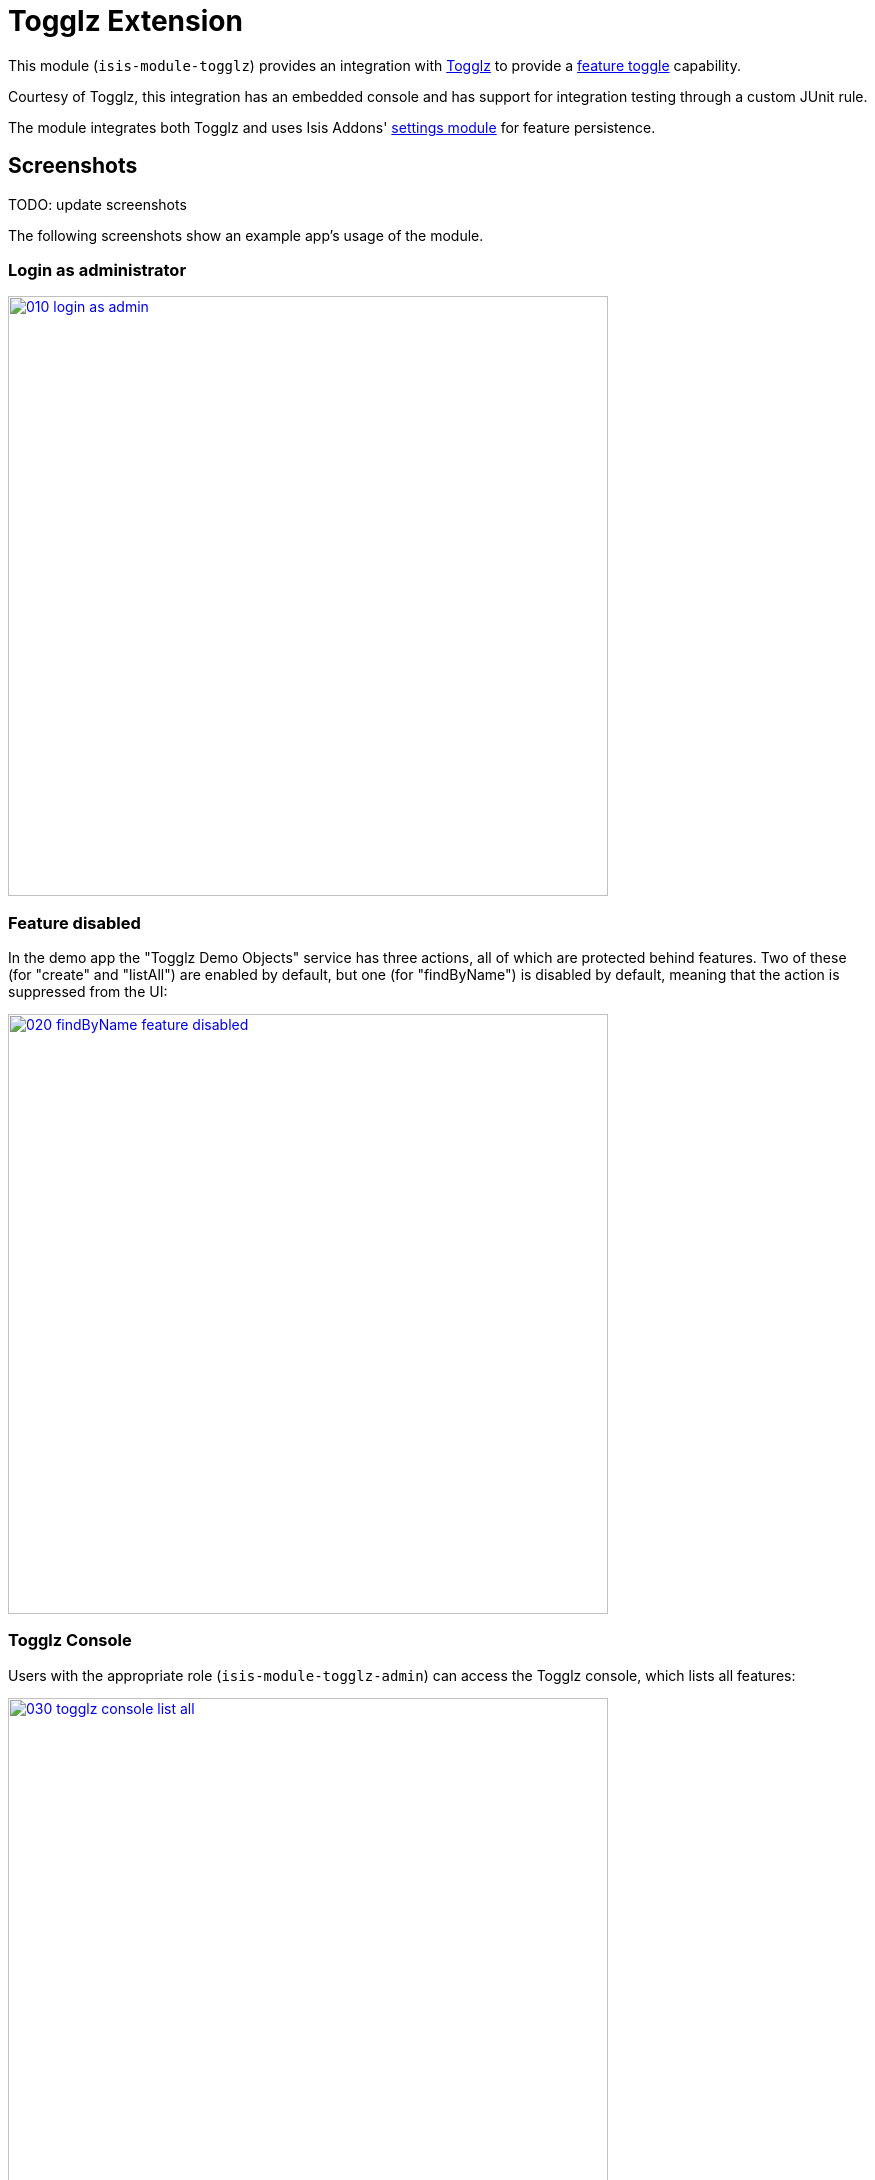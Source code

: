 [[ext-togglz]]
= Togglz Extension
:_basedir: ../../../
:_imagesdir: images/

This module (`isis-module-togglz`) provides an integration with http://www.togglz.org[Togglz] to provide a http://martinfowler.com/bliki/FeatureToggle.html[feature toggle] capability.

Courtesy of Togglz, this integration has an embedded console and has support for integration testing through a custom JUnit rule.

The module integrates both Togglz and uses Isis Addons' http://github.com/isisaddons/isis-module-settings[settings module] for feature persistence.

== Screenshots

TODO: update screenshots

The following screenshots show an example app's usage of the module.

=== Login as administrator

image::{_imagesdir}010-login-as-admin.png[width="600px",link="{_imagesdir}010-login-as-admin.png"]



=== Feature disabled

In the demo app the "Togglz Demo Objects" service has three actions, all of which are protected behind features.
Two of these (for "create" and "listAll") are enabled by default, but one (for "findByName") is disabled by default, meaning that the action is suppressed from the UI:

image::{_imagesdir}020-findByName-feature-disabled.png[width="600px",link="{_imagesdir}020-findByName-feature-disabled.png"]


=== Togglz Console

Users with the appropriate role (`isis-module-togglz-admin`) can access the Togglz console, which lists all features:

image::{_imagesdir}030-togglz-console-list-all.png[width="600px",link="{_imagesdir}030-togglz-console-list-all.png"]


Using the console, we can edit the feature:

image::{_imagesdir}040-enable-feature.png[width="600px",link="{_imagesdir}040-enable-feature.png"]


so it is now enabled:

image::{_imagesdir}050-feature-enabled.png[width="600px",link="{_imagesdir}050-feature-enabled.png"]


=== Feature enabled

Back in the demo app the feature ("findByName") is now visible:

image::{_imagesdir}060-findByName-feature-enabled.png[width="600px",link="{_imagesdir}060-findByName-feature-enabled.png"]


=== Feature persistence

The module uses Isis addons' http://github.com/isisaddons/isis-module-settings[settings module] for feature persistence. 

image::{_imagesdir}070-list-app-settings.png[width="600px",link="{_imagesdir}070-list-app-settings.png"]


Each feature's state is serialized to/from JSON:


image::{_imagesdir}080-setting-created-for-feature.png[width="600px",link="{_imagesdir}080-setting-created-for-feature.png"]


== Service SPIs

The module defines the following SPI service that must be implemented:

[source,java]
----
public interface FeatureStateRepository {
    FeatureState find(String key);
    FeatureState create(String key);
}
----

where `FeatureState` is just a wrapper around a string:

[source,java]
----
public interface FeatureState {
    String getValue();
    void setValue(String value);
}
----

This is used to persist the feature state.



== How to configure/use

=== Classpath

Update the classpath in your project's `dom` module `pom.xml` to reference the togglz library:

[source,xml]
----
<properties>
    <togglz.version>2.1.0.Final</togglz.version>
</properties>
<dependency>
    <groupId>org.togglz</groupId>
    <artifactId>togglz-core</artifactId>
    <version>${togglz.version}</version>
</dependency>
----
+
* as described in the [Togglz documentation](http://www.togglz.org/documentation/overview.html), create a "feature enum" class that enumerates your features.  This should extend from `org.togglz.core.Feature`. +
+
For example, the demo app's feature enum class is: +
+
[source,java]
----
public enum TogglzDemoFeature implements org.togglz.core.Feature {

    @Label("Enable create")
    @EnabledByDefault
    create,

    @Label("Enable findByName")
    findByName,

    @Label("Enable listAll")
    @EnabledByDefault
    listAll;

    public boolean isActive() {
      return FeatureContext.getFeatureManager().isActive(this);
    }
}
----

* use your feature class in your app as required. +
+
For example, the demo app uses its feature enum to selectively hide actions of the `TogglzDemoObjects` domain service: +
+
[source,java]
----
public class TogglzDemoObjects {
    ...
    public List<TogglzDemoObject> listAll() { ... }
    public boolean hideListAll() {
      return !TogglzDemoFeature.listAll.isActive();
    }
}
----

* in your `integtests` module, update the `pom.xml` for togglz's JUnit support: +
+
[source,xml]
----
<dependency>
    <groupId>org.togglz</groupId>
    <artifactId>togglz-junit</artifactId>
    <scope>test</scope>
</dependency>
----

* also in your `integtests` module, make sure that the `TogglzRule` (documented http://www.togglz.org/documentation/testing.html[here] on the togglz website) is enabled for any tests that depend on features. +
+
In the demo app, this means adding the following to `TogglzModuleIntegTest` base class: +
+
[source,java]
----
@Rule
public TogglzRule togglzRule = TogglzRule.allEnabled(TogglzDemoFeature.class);
----

* update your classpath by adding this dependency in your project's `fixture` module's `pom.xml`: +
+
[source,xml]
----
<dependency>
    <groupId>org.isisaddons.module.togglz</groupId>
    <artifactId>isis-module-togglz-glue</artifactId>
    <version>1.15.0</version>
</dependency>
<dependency>
    <groupId>org.isisaddons.module.security</groupId>
    <artifactId>isis-module-security-dom</artifactId>
    <version>1.15.0</version>                               <!--1-->
</dependency>
----
<1> or which ever is the latest version

* in your project's `app` module, write a subclass of `TogglzModuleFeatureManagerProviderAbstract` (provided by this module) that registers your feature enum: +
+
[source,java]
----
public class CustomTogglzModuleFeatureManagerProvider
      extends TogglzModuleFeatureManagerProviderAbstract {
    protected CustomTogglzModuleFeatureManagerProvider() {
      super(TogglzDemoFeature.class);
    }
}
----

* also in your project's `app` module, in `src/main/resources`, register the provider by creating a file `META-INF/services/org.togglz.core.spi.FeatureManagerProvider`.
Its contents is the fully qualified class name of your feature manager provider implementation. +
+
For example, the demo app's file consists of: +
+
[source]
----
org.isisaddons.module.togglz.webapp.CustomTogglzModuleFeatureManagerProvider
----

* also in your project's `app` module, write an implementation of the  `FeatureStateRepository` SPI service (defined by this module).
This SPI service is designed to be easy to be implemented using the(non-ASF) http://github.com/isisaddons/isis-module-settings[Isis addons' settings] module (though you can of course use some other persistence mechanism if you wish).
For example: +
+
[source,java]
----
@DomainService(nature = NatureOfService.DOMAIN)
public class FeatureStateRepositoryForApplicationSettingsJdo implements FeatureStateRepository {
    public FeatureState find(final String key) {
        final ApplicationSetting applicationSetting =
                                      applicationSettingsService.find(key);
        return FeatureStateForApplicationSettingJdo.from(applicationSetting);
    }
    public FeatureState create(final String key) {
        final ApplicationSetting applicationSetting =
                                      applicationSettingsService.newString(key, "", "");
        return FeatureStateForApplicationSettingJdo.from(applicationSetting);
    }
    @Inject
    ApplicationSettingsServiceRW applicationSettingsService;
}
----
+
and:
+
[source,java]
----
class FeatureStateForApplicationSettingJdo implements FeatureState {
    static FeatureState from(final ApplicationSetting applicationSetting) {
        return applicationSetting != null ?
                    new FeatureStateForApplicationSettingJdo(applicationSetting) : null;
    }
    private final ApplicationSettingForJdo applicationSetting;
    private FeatureStateForApplicationSettingJdo(final ApplicationSetting applicationSetting) {
        this.applicationSetting = (ApplicationSettingForJdo) applicationSetting;
    }
    public String getValue() {
        return applicationSetting.valueAsString();
    }
    public void setValue(final String value) {
        applicationSetting.updateAsString(value);
    }
}
----

* in your `AppManifest`, update its `getModules()` method. +
+
[source,java]
----
@Override
public List<Class<?>> getModules() {
    return Arrays.asList(
            ...
            org.isisaddons.module.security.SecurityModule.class,
            org.isisaddons.module.settings.SettingsModule.class,
            org.isisaddons.module.togglz.TogglzModule.class,
            ...
    );
}
----


* in your project's `webapp` module, update your `WEB-INF/web.xml`, after the Shiro configuration but before Isis' configuration (so that the filters are applied in the order Shiro -&gt; Togglz -&gt; Isis): +
+
[source,xml]
----
<!-- bootstrap Togglz -->
<context-param>
    <param-name>org.togglz.FEATURE_MANAGER_PROVIDED</param-name>
    <!-- prevent the filter from bootstrapping
          so is done lazily later once Isis has itself bootstrapped -->
    <param-value>true</param-value>
</context-param>
<filter>
    <filter-name>TogglzFilter</filter-name>
    <filter-class>org.togglz.servlet.TogglzFilter</filter-class>
</filter>
<filter-mapping>
    <filter-name>TogglzFilter</filter-name>
    <url-pattern>/*</url-pattern>
</filter-mapping>
----

* optional: if you want to install the Togglz console, then in your project's `webapp` module, update your
`WEB-INF/web.xml`: +
+
[source,xml]
----
<!-- enable the togglz console (for FeatureToggleService) -->
<servlet>
    <servlet-name>TogglzConsoleServlet</servlet-name>
    <servlet-class>org.togglz.console.TogglzConsoleServlet</servlet-class>
</servlet>
<servlet-mapping>
    <servlet-name>TogglzConsoleServlet</servlet-name>
    <url-pattern>/togglz/*</url-pattern>
</servlet-mapping>
----
+
The togglz console will be available at http://localhost:8080/togglz[http://localhost:8080/togglz]

* if you have configured the Togglz console (above), then you'll also need to setup users to have `isis-module-togglz-admin` role. +
+
The demo app uses simple Shiro-based configuration, which means updating the `WEB-INF/shiro.ini` file, eg: +
+
[source,ini]
----
sven = pass, admin_role, isis-module-togglz-admin
----

* if you have configured the Togglz console (above), then you can optionally configure its URL and also whether to
hide the menu action provided to access the console from the main Wicket application: +
+
in `isis.properties` (or in `AppManifest#getConfigurationProperties()`):
+
[source,ini]
----
isis.services.togglz.FeatureToggleConsoleAccessor.consoleUrl=http:///togglz     #<1>
isis.services.togglz.FeatureToggleConsoleAccessor.hideAction=false              #<2>
----
<1> URL that hosts the togglz console
<2> whether to hide the action that can be used to access the URL.

If you are using some other security mechanism, eg Isis addons https://github.com/isisaddons/isis-module-security[security module], then define a role with the same name and grant to users.
You can use the `TogglzModuleAdminRole` to setup fixture/seed data for the security module.

[NOTE]
====
* Check for later releases by searching http://search.maven.org/#search|ga|1|isis-module-togglz-glue[Maven Central Repo]).

* Make sure the `togglz.version` defined in your `dom` module matches the one used in the version of the `isis-module-togglz-glue` module (currently `2.1.0.Final`).
====



Check for later releases by searching [Maven Central Repo](http://search.maven.org/#search|ga|1|isis-module-togglz-glue).

For instructions on how to use the latest `-SNAPSHOT`, see the xref:../../../pages/contributors-guide.adoc#[contributors guide].





== Known issues

None known at this time.




== Dependencies

TODO: to complete


This service uses the Isis Addons' http://github.com/isisaddons/isis-module-settings[settings module] for feature persistence.

